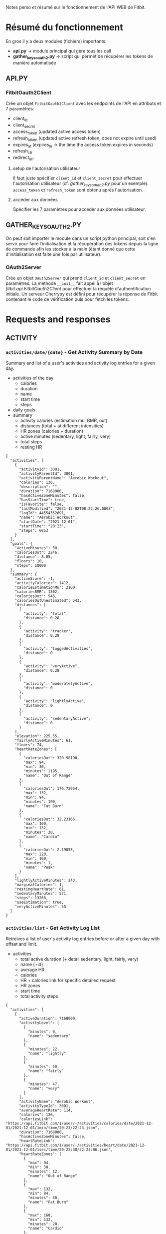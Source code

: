 Notes perso et résumé sur le fonctionnement de l'API WEB de Fitbit.

* Résumé du fonctionnement
En gros il y a deux modules (fichiers) importants:
   - *api.py* -> module principal qui gère tous les call
   - *gather_keys_oauth2.py* -> script qui permet de récupérer les tokens de manière automatisée


** API.PY
*** FitbitOauth2Client
Crée un objet ~FitbitOauth2Client~ avec les endpoints de l'API en attributs et 7 paramètres:
   * client_id
   * client_secret
   * access_token (updated active access token)
   * refresh_token (updated active refresh token, does not expire until used)
   * expires_at (expires_in -> the time the access token expires in seconds)
   * refresh_cb
   * redirect_uri

**** setup de l'autorisation utilisateur
Il faut juste spécifier ~client_id~ et ~client_secret~ pour effectuer l'autorisation utilisateur (cf. /[[*GATHER_KEYS_OAUTH2.PY][gather_keys_oauth2.py]]/  pour un exemple).
~access_token~ et ~refresh_token~ sont obtenu après l'autorisation.

**** accéder aux données
Spécifier les 7 paramètres pour accéder aux données utilisateur.

** GATHER_KEYS_OAUTH2.PY
On peut soit importer le module dans un script python principal, soit s'en servir pour faire l'initialisation et la récupération des tokens depuis la ligne de commande afin les stocker à la main (étant donné que cette d'initialisation est faite une fois par utilisateur).
*** OAuth2Server
Crée un objet ~OAuth2Server~ qui prend ~client_id~ et ~client_secret~ en paramètres.
La méthode ~__init__~ fait appel à l'objet [[*FitbitOauth2Client][fitbit.api.FitbitOauth2Client]] pour effectuer la requête d'authentification initiale.
Un serveur Cherrypy est défini pour récupérer la réponse de Fitbit contenant le code de vérification puis pour fetch les tokens.

* Requests and responses

** ACTIVITY
*** =activities/date/{date}= - Get Activity Summary by Date
Summary and list of a user's activities and activity log entries for a given day.
    - activities of the day
      * calories
      * duration
      * name
      * start time
      * steps
    - daily goals
    - summary
      * activity calories (estimation mu, BMR, out)
      * distances (total + at different intensities)
      * HR zones (calories + duration)
      * active minutes (sedentary, light, fairly, very)
      * total steps
      * resting HR

#+begin_example
{
  "activities": [
    {
      "activityId": 3001,
      "activityParentId": 3001,
      "activityParentName": "Aerobic Workout",
      "calories": 136,
      "description": "",
      "duration": 7168000,
      "hasActiveZoneMinutes": false,
      "hasStartTime": true,
      "isFavorite": false,
      "lastModified": "2021-12-02T08:22:26.000Z",
      "logId": 44554352691,
      "name": "Aerobic Workout",
      "startDate": "2021-12-01",
      "startTime": "20:23",
      "steps": 6053
    }
  ],
  "goals": {
    "activeMinutes": 30,
    "caloriesOut": 2246,
    "distance": 8.05,
    "floors": 10,
    "steps": 10000
  },
  "summary": {
    "activeScore": -1,
    "activityCalories": 1412,
    "calorieEstimationMu": 2100,
    "caloriesBMR": 1302,
    "caloriesOut": 543,
    "caloriesOutUnestimated": 543,
    "distances": [
      {
        "activity": "total",
        "distance": 0.28
      },
      {
        "activity": "tracker",
        "distance": 0.28
      },
      {
        "activity": "loggedActivities",
        "distance": 0
      },
      {
        "activity": "veryActive",
        "distance": 0.28
      },
      {
        "activity": "moderatelyActive",
        "distance": 0
      },
      {
        "activity": "lightlyActive",
        "distance": 0
      },
      {
        "activity": "sedentaryActive",
        "distance": 0
      }
    ],
    "elevation": 225.55,
    "fairlyActiveMinutes": 61,
    "floors": 74,
    "heartRateZones": [
      {
        "caloriesOut": 320.58198,
        "max": 94,
        "min": 30,
        "minutes": 1195,
        "name": "Out of Range"
      },
      {
        "caloriesOut": 176.72954,
        "max": 132,
        "min": 94,
        "minutes": 190,
        "name": "Fat Burn"
      },
      {
        "caloriesOut": 32.23166,
        "max": 160,
        "min": 132,
        "minutes": 20,
        "name": "Cardio"
      },
      {
        "caloriesOut": 2.19853,
        "max": 220,
        "min": 160,
        "minutes": 1,
        "name": "Peak"
      }
    ],
    "lightlyActiveMinutes": 243,
    "marginalCalories": 1,
    "restingHeartRate": 61,
    "sedentaryMinutes": 571,
    "steps": 13268,
    "useEstimation": true,
    "veryActiveMinutes": 55
  }
}
#+end_example

*** =activities/list= - Get Activity Log List
Retreives a list of user's activity log entries before or after a given day with offset and limit.
    - activities
      * total active duration (+ detail sedentary, light, fairly, very)
      * name (+id)
      * average HR
      * calories
      * HR + calories link for specific detailed request
      * HR zones
      * start time
      * total activity steps

#+begin_example
{
  "activities": [
    {
      "activeDuration": 7168000,
      "activityLevel": [
        {
          "minutes": 0,
          "name": "sedentary"
        },
        {
          "minutes": 22,
          "name": "lightly"
        },
        {
          "minutes": 50,
          "name": "fairly"
        },
        {
          "minutes": 47,
          "name": "very"
        }
      ],
      "activityName": "Aerobic Workout",
      "activityTypeId": 3001,
      "averageHeartRate": 114,
      "calories": 136,
      "caloriesLink": "https://api.fitbit.com/1/user/-/activities/calories/date/2021-12-01/2021-12-01/1min/time/20:23/22:23.json",
      "duration": 7168000,
      "hasActiveZoneMinutes": false,
      "heartRateLink": "https://api.fitbit.com/1/user/-/activities/heart/date/2021-12-01/2021-12-01/1sec/time/20:23:38/22:23:06.json",
      "heartRateZones": [
        {
          "max": 94,
          "min": 30,
          "minutes": 12,
          "name": "Out of Range"
        },
        {
          "max": 132,
          "min": 94,
          "minutes": 88,
          "name": "Fat Burn"
        },
        {
          "max": 160,
          "min": 132,
          "minutes": 20,
          "name": "Cardio"
        },
        {
          "max": 220,
          "min": 160,
          "minutes": 0,
          "name": "Peak"
        }
      ],
      "lastModified": "2021-12-02T08:22:26.000Z",
      "logId": 44554352691,
      "logType": "auto_detected",
      "manualValuesSpecified": {
        "calories": false,
        "distance": false,
        "steps": false
      },
      "originalDuration": 7168000,
      "originalStartTime": "2021-12-01T20:23:38.000+01:00",
      "startTime": "2021-12-01T20:23:38.000+01:00",
      "steps": 6053,
      "tcxLink": "https://api.fitbit.com/1/user/-/activities/44554352691.tcx"
    },
    {
      "activeDuration": 1178000,
      "activityLevel": [
        {
          "minutes": 0,
          "name": "sedentary"
        },
        {
          "minutes": 4,
          "name": "lightly"
        },
        {
          "minutes": 10,
          "name": "fairly"
        },
        {
          "minutes": 6,
          "name": "very"
        }
      ],
      "activityName": "Aerobic Workout",
      "activityTypeId": 3001,
      "averageHeartRate": 113,
      "calories": 22,
      "caloriesLink": "https://api.fitbit.com/1/user/-/activities/calories/date/2021-12-03/2021-12-03/1min/time/20:30/20:50.json",
      "duration": 1178000,
      "hasActiveZoneMinutes": false,
      "heartRateLink": "https://api.fitbit.com/1/user/-/activities/heart/date/2021-12-03/2021-12-03/1sec/time/20:30:31/20:50:09.json",
      "heartRateZones": [
        {
          "max": 94,
          "min": 30,
          "minutes": 3,
          "name": "Out of Range"
        },
        {
          "max": 132,
          "min": 94,
          "minutes": 16,
          "name": "Fat Burn"
        },
        {
          "max": 160,
          "min": 132,
          "minutes": 1,
          "name": "Cardio"
        },
        {
          "max": 220,
          "min": 160,
          "minutes": 0,
          "name": "Peak"
        }
      ],
      "lastModified": "2021-12-03T21:45:12.000Z",
      "logId": 44594128030,
      "logType": "auto_detected",
      "manualValuesSpecified": {
        "calories": false,
        "distance": false,
        "steps": false
      },
      "originalDuration": 1178000,
      "originalStartTime": "2021-12-03T20:30:31.000+01:00",
      "startTime": "2021-12-03T20:30:31.000+01:00",
      "steps": 786,
      "tcxLink": "https://api.fitbit.com/1/user/-/activities/44594128030.tcx"
    },
    {
      "activeDuration": 1383000,
      "activityLevel": [
        {
          "minutes": 0,
          "name": "sedentary"
        },
        {
          "minutes": 2,
          "name": "lightly"
        },
        {
          "minutes": 4,
          "name": "fairly"
        },
        {
          "minutes": 17,
          "name": "very"
        }
      ],
      "activityName": "Walk",
      "activityTypeId": 90013,
      "averageHeartRate": 112,
      "calories": 29,
      "caloriesLink": "https://api.fitbit.com/1/user/-/activities/calories/date/2021-12-04/2021-12-04/1min/time/15:11/15:34.json",
      "duration": 1383000,
      "elevationGain": 0,
      "hasActiveZoneMinutes": false,
      "heartRateLink": "https://api.fitbit.com/1/user/-/activities/heart/date/2021-12-04/2021-12-04/1sec/time/15:11:47/15:34:50.json",
      "heartRateZones": [
        {
          "max": 94,
          "min": 30,
          "minutes": 0,
          "name": "Out of Range"
        },
        {
          "max": 132,
          "min": 94,
          "minutes": 23,
          "name": "Fat Burn"
        },
        {
          "max": 160,
          "min": 132,
          "minutes": 0,
          "name": "Cardio"
        },
        {
          "max": 220,
          "min": 160,
          "minutes": 0,
          "name": "Peak"
        }
      ],
      "lastModified": "2021-12-05T10:46:34.000Z",
      "logId": 44618062623,
      "logType": "auto_detected",
      "manualValuesSpecified": {
        "calories": false,
        "distance": false,
        "steps": false
      },
      "originalDuration": 1383000,
      "originalStartTime": "2021-12-04T15:11:47.000+01:00",
      "startTime": "2021-12-04T15:11:47.000+01:00",
      "steps": 2236,
      "tcxLink": "https://api.fitbit.com/1/user/-/activities/44618062623.tcx"
    },
    {
      "activeDuration": 1228000,
      "activityLevel": [
        {
          "minutes": 0,
          "name": "sedentary"
        },
        {
          "minutes": 0,
          "name": "lightly"
        },
        {
          "minutes": 1,
          "name": "fairly"
        },
        {
          "minutes": 20,
          "name": "very"
        }
      ],
      "activityName": "Walk",
      "activityTypeId": 90013,
      "averageHeartRate": 114,
      "calories": 29,
      "caloriesLink": "https://api.fitbit.com/1/user/-/activities/calories/date/2021-12-05/2021-12-05/1min/time/0:35/0:56.json",
      "duration": 1228000,
      "elevationGain": 0,
      "hasActiveZoneMinutes": false,
      "heartRateLink": "https://api.fitbit.com/1/user/-/activities/heart/date/2021-12-05/2021-12-05/1sec/time/00:35:51/00:56:19.json",
      "heartRateZones": [
        {
          "max": 94,
          "min": 30,
          "minutes": 0,
          "name": "Out of Range"
        },
        {
          "max": 132,
          "min": 94,
          "minutes": 18,
          "name": "Fat Burn"
        },
        {
          "max": 160,
          "min": 132,
          "minutes": 0,
          "name": "Cardio"
        },
        {
          "max": 220,
          "min": 160,
          "minutes": 0,
          "name": "Peak"
        }
      ],
      "lastModified": "2021-12-05T10:46:34.000Z",
      "logId": 44618062624,
      "logType": "auto_detected",
      "manualValuesSpecified": {
        "calories": false,
        "distance": false,
        "steps": false
      },
      "originalDuration": 1228000,
      "originalStartTime": "2021-12-05T00:35:51.000+01:00",
      "startTime": "2021-12-05T00:35:51.000+01:00",
      "steps": 2189,
      "tcxLink": "https://api.fitbit.com/1/user/-/activities/44618062624.tcx"
    },
    {
      "activeDuration": 1434000,
      "activityLevel": [
        {
          "minutes": 0,
          "name": "sedentary"
        },
        {
          "minutes": 0,
          "name": "lightly"
        },
        {
          "minutes": 1,
          "name": "fairly"
        },
        {
          "minutes": 23,
          "name": "very"
        }
      ],
      "activityName": "Walk",
      "activityTypeId": 90013,
      "averageHeartRate": 119,
      "calories": 35,
      "caloriesLink": "https://api.fitbit.com/1/user/-/activities/calories/date/2021-12-06/2021-12-06/1min/time/13:39/14:03.json",
      "duration": 1434000,
      "elevationGain": 18.288,
      "hasActiveZoneMinutes": false,
      "heartRateLink": "https://api.fitbit.com/1/user/-/activities/heart/date/2021-12-06/2021-12-06/1sec/time/13:39:40/14:03:34.json",
      "heartRateZones": [
        {
          "max": 94,
          "min": 30,
          "minutes": 0,
          "name": "Out of Range"
        },
        {
          "max": 132,
          "min": 94,
          "minutes": 24,
          "name": "Fat Burn"
        },
        {
          "max": 160,
          "min": 132,
          "minutes": 0,
          "name": "Cardio"
        },
        {
          "max": 220,
          "min": 160,
          "minutes": 0,
          "name": "Peak"
        }
      ],
      "lastModified": "2021-12-06T16:45:09.000Z",
      "logId": 44642388172,
      "logType": "auto_detected",
      "manualValuesSpecified": {
        "calories": false,
        "distance": false,
        "steps": false
      },
      "originalDuration": 1434000,
      "originalStartTime": "2021-12-06T13:39:40.000+01:00",
      "startTime": "2021-12-06T13:39:40.000+01:00",
      "steps": 2732,
      "tcxLink": "https://api.fitbit.com/1/user/-/activities/44642388172.tcx"
    },
    {
      "activeDuration": 1741000,
      "activityLevel": [
        {
          "minutes": 0,
          "name": "sedentary"
        },
        {
          "minutes": 1,
          "name": "lightly"
        },
        {
          "minutes": 4,
          "name": "fairly"
        },
        {
          "minutes": 24,
          "name": "very"
        }
      ],
      "activityName": "Walk",
      "activityTypeId": 90013,
      "averageHeartRate": 113,
      "calories": 39,
      "caloriesLink": "https://api.fitbit.com/1/user/-/activities/calories/date/2021-12-06/2021-12-06/1min/time/16:08/16:37.json",
      "duration": 1741000,
      "elevationGain": 9.144,
      "hasActiveZoneMinutes": false,
      "heartRateLink": "https://api.fitbit.com/1/user/-/activities/heart/date/2021-12-06/2021-12-06/1sec/time/16:08:09/16:37:10.json",
      "heartRateZones": [
        {
          "max": 94,
          "min": 30,
          "minutes": 0,
          "name": "Out of Range"
        },
        {
          "max": 132,
          "min": 94,
          "minutes": 29,
          "name": "Fat Burn"
        },
        {
          "max": 160,
          "min": 132,
          "minutes": 0,
          "name": "Cardio"
        },
        {
          "max": 220,
          "min": 160,
          "minutes": 0,
          "name": "Peak"
        }
      ],
      "lastModified": "2021-12-06T16:45:09.000Z",
      "logId": 44642388174,
      "logType": "auto_detected",
      "manualValuesSpecified": {
        "calories": false,
        "distance": false,
        "steps": false
      },
      "originalDuration": 1741000,
      "originalStartTime": "2021-12-06T16:08:09.000+01:00",
      "startTime": "2021-12-06T16:08:09.000+01:00",
      "steps": 3148,
      "tcxLink": "https://api.fitbit.com/1/user/-/activities/44642388174.tcx"
    },
    {
      "activeDuration": 1332000,
      "activityLevel": [
        {
          "minutes": 0,
          "name": "sedentary"
        },
        {
          "minutes": 0,
          "name": "lightly"
        },
        {
          "minutes": 1,
          "name": "fairly"
        },
        {
          "minutes": 21,
          "name": "very"
        }
      ],
      "activityName": "Walk",
      "activityTypeId": 90013,
      "averageHeartRate": 119,
      "calories": 31,
      "caloriesLink": "https://api.fitbit.com/1/user/-/activities/calories/date/2021-12-07/2021-12-07/1min/time/13:38/14:00.json",
      "duration": 1332000,
      "elevationGain": 12.192,
      "hasActiveZoneMinutes": false,
      "heartRateLink": "https://api.fitbit.com/1/user/-/activities/heart/date/2021-12-07/2021-12-07/1sec/time/13:38:23/14:00:35.json",
      "heartRateZones": [
        {
          "max": 94,
          "min": 30,
          "minutes": 0,
          "name": "Out of Range"
        },
        {
          "max": 132,
          "min": 94,
          "minutes": 22,
          "name": "Fat Burn"
        },
        {
          "max": 160,
          "min": 132,
          "minutes": 0,
          "name": "Cardio"
        },
        {
          "max": 220,
          "min": 160,
          "minutes": 0,
          "name": "Peak"
        }
      ],
      "lastModified": "2021-12-07T21:30:24.000Z",
      "logId": 44670717733,
      "logType": "auto_detected",
      "manualValuesSpecified": {
        "calories": false,
        "distance": false,
        "steps": false
      },
      "originalDuration": 1332000,
      "originalStartTime": "2021-12-07T13:38:23.000+01:00",
      "startTime": "2021-12-07T13:38:23.000+01:00",
      "steps": 2507,
      "tcxLink": "https://api.fitbit.com/1/user/-/activities/44670717733.tcx"
    },
    {
      "activeDuration": 1689000,
      "activityLevel": [
        {
          "minutes": 0,
          "name": "sedentary"
        },
        {
          "minutes": 0,
          "name": "lightly"
        },
        {
          "minutes": 2,
          "name": "fairly"
        },
        {
          "minutes": 26,
          "name": "very"
        }
      ],
      "activityName": "Walk",
      "activityTypeId": 90013,
      "averageHeartRate": 113,
      "calories": 39,
      "caloriesLink": "https://api.fitbit.com/1/user/-/activities/calories/date/2021-12-07/2021-12-07/1min/time/16:13/16:41.json",
      "duration": 1689000,
      "elevationGain": 27.432,
      "hasActiveZoneMinutes": false,
      "heartRateLink": "https://api.fitbit.com/1/user/-/activities/heart/date/2021-12-07/2021-12-07/1sec/time/16:13:42/16:41:51.json",
      "heartRateZones": [
        {
          "max": 94,
          "min": 30,
          "minutes": 1,
          "name": "Out of Range"
        },
        {
          "max": 132,
          "min": 94,
          "minutes": 27,
          "name": "Fat Burn"
        },
        {
          "max": 160,
          "min": 132,
          "minutes": 0,
          "name": "Cardio"
        },
        {
          "max": 220,
          "min": 160,
          "minutes": 0,
          "name": "Peak"
        }
      ],
      "lastModified": "2021-12-07T21:30:25.000Z",
      "logId": 44670717734,
      "logType": "auto_detected",
      "manualValuesSpecified": {
        "calories": false,
        "distance": false,
        "steps": false
      },
      "originalDuration": 1689000,
      "originalStartTime": "2021-12-07T16:13:42.000+01:00",
      "startTime": "2021-12-07T16:13:42.000+01:00",
      "steps": 2967,
      "tcxLink": "https://api.fitbit.com/1/user/-/activities/44670717734.tcx"
    },
    {
      "activeDuration": 3942000,
      "activityLevel": [
        {
          "minutes": 1,
          "name": "sedentary"
        },
        {
          "minutes": 5,
          "name": "lightly"
        },
        {
          "minutes": 18,
          "name": "fairly"
        },
        {
          "minutes": 41,
          "name": "very"
        }
      ],
      "activityName": "Aerobic Workout",
      "activityTypeId": 3001,
      "averageHeartRate": 115,
      "calories": 84,
      "caloriesLink": "https://api.fitbit.com/1/user/-/activities/calories/date/2021-12-07/2021-12-07/1min/time/20:29/21:35.json",
      "duration": 3942000,
      "hasActiveZoneMinutes": false,
      "heartRateLink": "https://api.fitbit.com/1/user/-/activities/heart/date/2021-12-07/2021-12-07/1sec/time/20:29:42/21:35:24.json",
      "heartRateZones": [
        {
          "max": 94,
          "min": 30,
          "minutes": 5,
          "name": "Out of Range"
        },
        {
          "max": 132,
          "min": 94,
          "minutes": 48,
          "name": "Fat Burn"
        },
        {
          "max": 160,
          "min": 132,
          "minutes": 10,
          "name": "Cardio"
        },
        {
          "max": 220,
          "min": 160,
          "minutes": 0,
          "name": "Peak"
        }
      ],
      "lastModified": "2021-12-07T21:30:25.000Z",
      "logId": 44670717735,
      "logType": "auto_detected",
      "manualValuesSpecified": {
        "calories": false,
        "distance": false,
        "steps": false
      },
      "originalDuration": 3942000,
      "originalStartTime": "2021-12-07T20:29:42.000+01:00",
      "startTime": "2021-12-07T20:29:42.000+01:00",
      "steps": 3969,
      "tcxLink": "https://api.fitbit.com/1/user/-/activities/44670717735.tcx"
    },
    {
      "activeDuration": 1639000,
      "activityLevel": [
        {
          "minutes": 0,
          "name": "sedentary"
        },
        {
          "minutes": 3,
          "name": "lightly"
        },
        {
          "minutes": 13,
          "name": "fairly"
        },
        {
          "minutes": 11,
          "name": "very"
        }
      ],
      "activityName": "Sport",
      "activityTypeId": 15000,
      "averageHeartRate": 108,
      "calories": 31,
      "caloriesLink": "https://api.fitbit.com/1/user/-/activities/calories/date/2021-12-07/2021-12-07/1min/time/21:36/22:03.json",
      "duration": 1639000,
      "hasActiveZoneMinutes": false,
      "heartRateLink": "https://api.fitbit.com/1/user/-/activities/heart/date/2021-12-07/2021-12-07/1sec/time/21:36:15/22:03:34.json",
      "heartRateZones": [
        {
          "max": 94,
          "min": 30,
          "minutes": 1,
          "name": "Out of Range"
        },
        {
          "max": 132,
          "min": 94,
          "minutes": 26,
          "name": "Fat Burn"
        },
        {
          "max": 160,
          "min": 132,
          "minutes": 0,
          "name": "Cardio"
        },
        {
          "max": 220,
          "min": 160,
          "minutes": 0,
          "name": "Peak"
        }
      ],
      "lastModified": "2021-12-07T21:30:25.000Z",
      "logId": 44670717736,
      "logType": "auto_detected",
      "manualValuesSpecified": {
        "calories": false,
        "distance": false,
        "steps": false
      },
      "originalDuration": 1639000,
      "originalStartTime": "2021-12-07T21:36:15.000+01:00",
      "startTime": "2021-12-07T21:36:15.000+01:00",
      "steps": 1522,
      "tcxLink": "https://api.fitbit.com/1/user/-/activities/44670717736.tcx"
    }
  ],
  "pagination": {
    "afterDate": "2021-12-01",
    "limit": 10,
    "next": "https://api.fitbit.com/1/user/-/activities/list.json?offset=10&limit=10&sort=asc&afterDate=2021-12-01",
    "offset": 0,
    "previous": "",
    "sort": "asc"
  }
}
#+end_example

*** =activities= - Browse Activity Types
Retreives a tree of all valid Fitbit public activities from the activities catelog as well as private custom activities the user created in the format requested.
    - activities
      * id + name
      * max / min speeds
      * METS

**** =activities/{activity-id}= - Get Activity Type
Returns the detail of a specific activity in the Fitbit activities database in the format requested. If activity has levels, it also returns a list of activity level details.
    - activity
      * id + name
      * max / min speeds
      * METS

#+begin_example
{
  "activity": {
    "accessLevel": "PUBLIC",
    "hasSpeed": false,
    "id": 15711,
    "mets": 8,
    "name": "Volleyball"
  }
}
#+end_example

*** =activities/frequent= - Get Frequent Activities
Retreives a list of a user's frequent activities.
    - activity name + id
    - calories
    - distance
    - duration

#+begin_example
{
   "activityId": 15711,
   "calories": -1,
   "description": "",
   "distance": 0,
   "duration": 1894000,
   "name": "Volleyball"
},
{
   "activityId": 90009,
   "calories": 254,
   "description": "Running - 5 mph (12 min/mile)",
   "distance": 4,
   "duration": 1575000,
   "name": "Run"
}
#+end_example

**** =activities/recent= - Get Recent Activities
Same with recent activities.
*** =activities/goals/{period}= - Get ACtivity Goals
Retreives a user's current daily or weekly activity goals.
    - daily or weekly goals

#+begin_example
{
  "goals": {
    "activeMinutes": 30,
    "caloriesOut": 2246,
    "distance": 8.05,
    "floors": 10,
    "steps": 10000
  }
}

{
  "goals": {
    "distance": 56.33,
    "floors": 70,
    "steps": 70000
  }
}
#+end_example


** ACTIVITY INTRADAY TIME SERIES
*** =activities/{resource-path}/date/{date}/1d/{detail-level}= - Get Intraday Time Series, *entire day*
Returns the Intraday Time Series for a given resource (1min or 15min time frame).
    - parameters
      + ~{resource-path}~
        * calories
        * steps
        * distance
        * floors
        * elevation
      + ~{detail-level}~
        * 1min or 15min
    - activities steps
      * total
      * intraday detail
#+begin_example
{
  "activities-steps": [
    {
      "dateTime": "2021-12-01",
      "value": "13268"
    }
  ],
  "activities-steps-intraday": {
    "dataset": [
      {
        "time": "00:00:00",
        "value": 137
      },
      {
        "time": "00:15:00",
        "value": 98
      },
      {
        "time": "00:30:00",
        "value": 131
      },
      ...
#+end_example

**** =activities/{resource-path}/date/{base-date}/{end-date}/{detail-level}= - Daily summaries if spanning over multiple days
**** =activities/{resource-path}/date/{date}/{end-date}/{detail-level}/time/{start-time}/{end-time}= - Same one, but specifying a time range (inferior to 24h, possibly spanning over two days).
**** =activities/{resource-path}/date/{date}/1d/{detail-level}/time/{start-time}/{end-time}= - Same than previous, but specifying a time range (inferior to 24h, within a single day)


** ACTIVITY TIME SERIES

Pas beaucoup de différence avec les requêtes de la section précédente, si ce n'est "tracker", "1min" only quand intraday dispo (i.e. no tracker data), et davantage de ressources comme minutesFairlyActive.
Il y a des ressources plus intéressantes ici mais apparemment pas la possibilité de contrôler le time frame de la requête comme dans la section précédente.
*Solution imaginée ->* croiser les dataframes issus de deux requêtes : la première avec les steps et le time frame voulu, la deuxième avec toute la journée et les minutesLightlyActive (intersection des données). Peut-être inutile si on fonctionne en temps réel, il suffira de lire la dernière heure récupérée.

*** =activities/{resource-path}/date/{base-date}/{end-date}= - Get Activity Resource by Date Range ->  daily summaries if spanning over multiple days
Returns activities time series data in the specified range for a given resource (1min time frame).
    - parameters
      + ~{resource-path}~
        * calories
        * caloriesBMR
        * steps
        * distance
        * floors
        * elevation
        * minutesSedentary
        * minutesLightlyActive
        * minutesFairlyActive
        * minutesVeryActive
        * activityCalories
    - activities resource
      * total
      * intraday detail
#+begin_example
{
  "activities-steps": [
    {
      "dateTime": "2021-12-01",
      "value": "13268"
    }
  ],
  "activities-steps-intraday": {
    "dataset": [
      {
        "time": "00:00:00",
        "value": 0
      },
      {
        "time": "00:01:00",
        "value": 20
      },
      {
        "time": "00:02:00",
        "value": 0
      },
      ...
#+end_example
#+begin_example
{
  "activities-minutesSedentary": [
    {
      "dateTime": "2021-12-01",
      "value": "571"
    }
  ],
  "activities-minutesSedentary-intraday": {
    "dataset": [
      {
        "time": "00:00:00",
        "value": 1
      },
      {
        "time": "00:01:00",
        "value": 0
      },
      {
        "time": "00:02:00",
        "value": 1
      },
      ...
#+end_example
#+begin_example
{
  "activities-minutesFairlyActive": [
    {
      "dateTime": "2021-12-01",
      "value": "61"
    }
  ],
  "activities-minutesFairlyActive-intraday": {
    "dataset": [
      {
        "time": "00:00:00",
        "value": 0
      },
      {
        "time": "00:01:00",
        "value": 0
      },
      ...
#+end_example

**** =activities/tracker/{resource-path}/date/{base-date}/{end-date}= -> only daily summaries
Tracker = tracker data only (no difference if the user does not manually add activities in the app)

**** =activities/{resource-path}/date/{date}/{period}=
    - intraday 1min if ~period=1d~
    - daily summaries of ~period=7d, 30d, 1w, 1m, 3m, 6m, 1y, or max~

**** =activities/tracker/{resource-path}/date/{date}/{period}= -> same but only daily summaries with tracker data



** HEART RATE INTRADAY TIME SERIES
*** =activities/heart/date/{date}/1d/{detail-level}= - Get Heart Rate Intraday Time Series, *entire day*
Returns the intraday time series for a given resource in the format requested. If your application has the appropriate access, your calls to a time series endpoint for a specific day (by using start and end dates on the same day or a period of 1d), the response will include extended intraday values with a one-minute detail level for that day.
    - parameters
      + ~{detail-level}~
        * 1sec or 1min
    - HR zones
      * calories
      * minutes
      * zone names
    - Resting HR

**** =activities/heart/date/{date}/{end-date}/{detail-level}= - Daily summaries if spanning over multiple days
**** =activities/heart/date/{date}/{end-date}/{detail-level}/time/{start-time}/{end-time}= - Same one, but specifying a time range (inferior to 24h, possibly spanning over two days).

**** =activities/heart/date/{date}/1d/{detail-level}/time/{start-time}/{end-time}= - Same than previous, but specifying a time range (inferior to 24h, within a single day)


** HEART RATE TIME SERIES
*** =activities/heart/date/{date}/{period}= - Get Heart Rate Time Series
    - intraday 1min if ~period=1d~
    - daily summaries of ~period=7d, 30d, 1w, 1m, 3m, 6m, 1y, or max~
    - HR zones (calories, minutes, names)
    - resting HR

**** =activities/heart/date/{base-date}/{end-date}= - Same one, but specifying date range for summary


** TODO SLEEP


** DEVICES
*** =devices= - Get Devices
Returns a list of the Fitbit devices connected to a user's account.
    - battery + battery level
    - last time sync

#+begin_example
{
  "battery": "Low",
  "batteryLevel": 16,
  "deviceVersion": "Charge 3",
  "features": [],
  "id": "1773079434",
  "lastSyncTime": "2021-12-20T11:14:11.000",
  "mac": "1237283C76C9",
  "type": "TRACKER"
}
#+end_example



** USER
*** =profile= - Get Profile
Returns a user's profile. The authenticated owner receives all values. However, the authenticated user's access to other users' data is subject to those users' privacy settings.
    - age
    - average daily steps
    - gender


